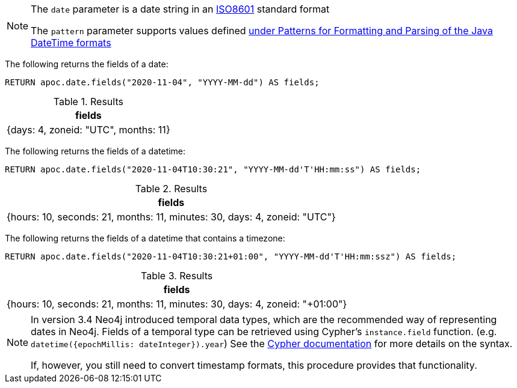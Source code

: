 [NOTE]
====
The `date` parameter is a date string in an https://en.wikipedia.org/wiki/ISO_8601[ISO8601] standard format

The `pattern` parameter supports values defined https://docs.oracle.com/en/java/javase/11/docs/api/java.base/java/time/format/DateTimeFormatter.html[under Patterns for Formatting and Parsing of the Java DateTime formats^]
====

The following returns the fields of a date:

[source,cypher]
----
RETURN apoc.date.fields("2020-11-04", "YYYY-MM-dd") AS fields;
----

.Results
[opts="header"]
|===
| fields
| {days: 4, zoneid: "UTC", months: 11}
|===

The following returns the fields of a datetime:

[source,cypher]
----
RETURN apoc.date.fields("2020-11-04T10:30:21", "YYYY-MM-dd'T'HH:mm:ss") AS fields;
----


.Results
[opts="header"]
|===
| fields
| {hours: 10, seconds: 21, months: 11, minutes: 30, days: 4, zoneid: "UTC"}
|===

The following returns the fields of a datetime that contains a timezone:

[source,cypher]
----
RETURN apoc.date.fields("2020-11-04T10:30:21+01:00", "YYYY-MM-dd'T'HH:mm:ssz") AS fields;
----

.Results
[opts="header"]
|===
| fields
| {hours: 10, seconds: 21, months: 11, minutes: 30, days: 4, zoneid: "+01:00"}
|===

[NOTE]
====
In version 3.4 Neo4j introduced temporal data types, which are the recommended way of representing dates in Neo4j.
Fields of a temporal type can be retrieved using Cypher's `instance.field` function. (e.g. `datetime({epochMillis: dateInteger}).year`)
See the https://neo4j.com/docs/cypher-manual/current/syntax/temporal/#cypher-temporal-accessing-components-temporal-instants[Cypher documentation] for more details on the syntax.

If, however, you still need to convert timestamp formats, this procedure provides that functionality.
====